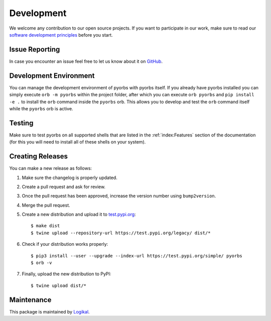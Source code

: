 Development
===========
We welcome any contribution to our open source projects. If you want to participate in our work,
make sure to read our
`software development principles <https://github.com/logikal-code/principles>`_ before you start.

Issue Reporting
---------------
In case you encounter an issue feel free to let us know about it on `GitHub
<https://github.com/logikal-code/pyorbs/issues>`_.

Development Environment
-----------------------
You can manage the development environment of pyorbs with pyorbs itself. If you already have pyorbs
installed you can simply execute ``orb -m pyorbs`` within the project folder, after which you can
execute ``orb pyorbs`` and ``pip install -e .`` to install the ``orb`` command inside the
``pyorbs`` orb. This allows you to develop and test the ``orb`` command itself while the ``pyorbs``
orb is active.

Testing
-------
Make sure to test pyorbs on all supported shells that are listed in the :ref:`index:Features`
section of the documentation (for this you will need to install all of these shells on your
system).

Creating Releases
-----------------
You can make a new release as follows:

#. Make sure the changelog is properly updated.
#. Create a pull request and ask for review.
#. Once the pull request has been approved, increase the version number using ``bump2version``.
#. Merge the pull request.
#. Create a new distribution and upload it to `test.pypi.org <https://test.pypi.org>`_::

    $ make dist
    $ twine upload --repository-url https://test.pypi.org/legacy/ dist/*

#. Check if your distribution works properly::

    $ pip3 install --user --upgrade --index-url https://test.pypi.org/simple/ pyorbs
    $ orb -v

#. Finally, upload the new distribution to PyPI::

    $ twine upload dist/*

Maintenance
-----------
This package is maintained by `Logikal <https://logikal.jp>`_.
